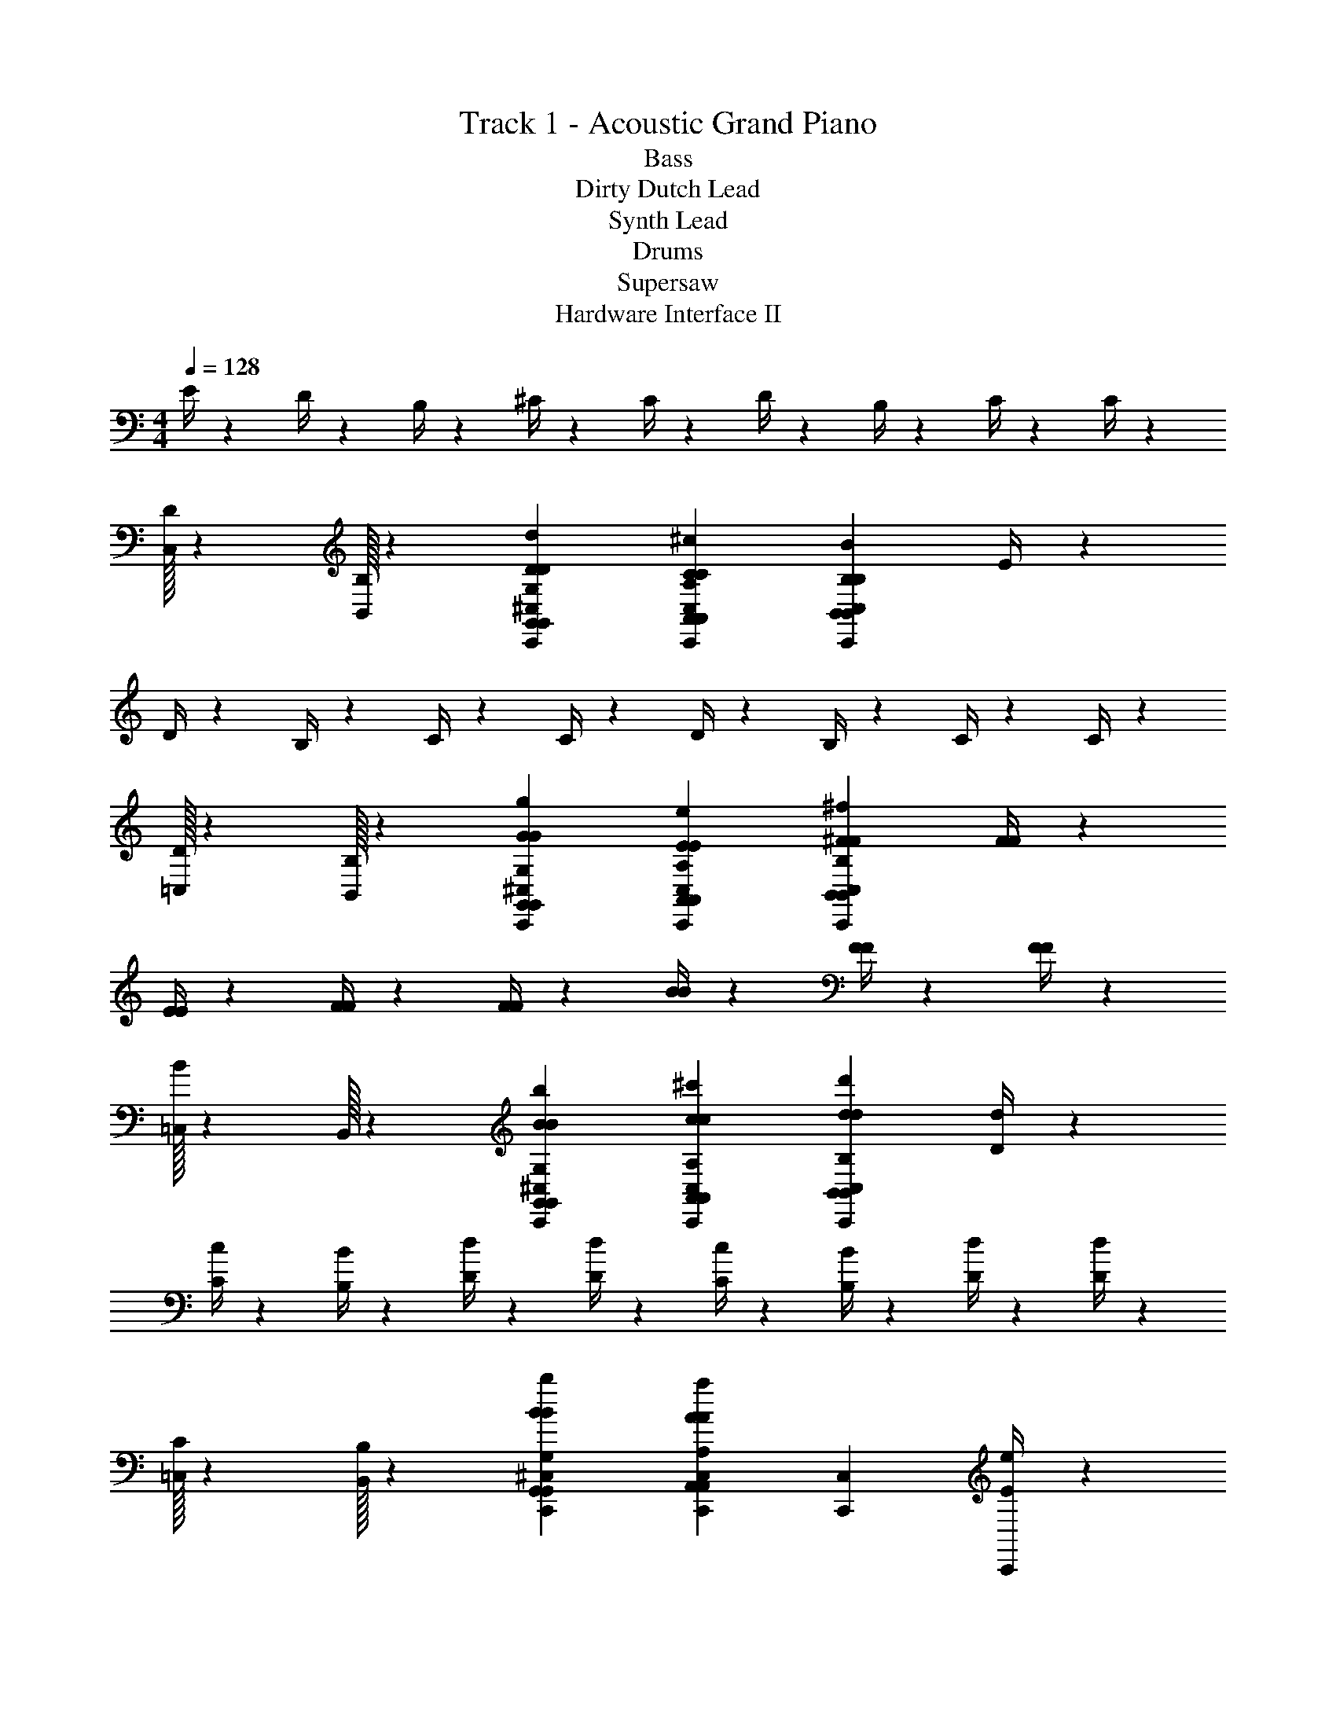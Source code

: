 X: 1
T: Track 1 - Acoustic Grand Piano
T: Bass
T: Dirty Dutch Lead
T: Synth Lead
T: Drums
T: Supersaw
T: Hardware Interface II
Z: ABC Generated by Starbound Composer v0.8.6
L: 1/4
M: 4/4
Q: 1/4=128
K: C
E/4 z/12 D/4 z/12 B,/4 z/12 ^C/4 z5/12 C/4 z5/12 D/4 z/12 B,/4 z/12 C/4 z5/12 C/4 z5/12 
[C,/32D/4] z29/96 [B,,/32B,/4] z29/96 [G,,G,DdC,,^C,DG,,] [A,,A,C^cC,,C,CA,,] [B,,B,BC,,C,B,B,,] E/4 z/12 
D/4 z/12 B,/4 z/12 C/4 z5/12 C/4 z5/12 D/4 z/12 B,/4 z/12 C/4 z5/12 C/4 z5/12 
[=C,/32D/4] z29/96 [B,,/32B,/4] z29/96 [G,,G,GgC,,^C,GGG,,] [A,,A,EeC,,C,EEA,,] [B,,B,^F^fC,,C,FFB,,] [F/4F/4] z/12 
[E/4E/4] z5/12 [F/4F/4] z5/12 [F/4F/4] z5/12 [B/4B/4] z5/12 [F/4F/4] z5/12 [F/4F/4] z5/12 
[=C,/32B/4] z29/96 B,,/32 z29/96 [G,,G,BbC,,^C,BBG,,] [A,,A,c^c'C,,C,ccA,,] [B,,B,dd'C,,C,ddB,,] [D/4d/4] z/12 
[C/4c/4] z/12 [B,/4B/4] z/12 [D/4d/4] z5/12 [D/4d/4] z5/12 [C/4c/4] z/12 [B,/4B/4] z/12 [D/4d/4] z5/12 [D/4d/4] z5/12 
[=C,/32C/4] z29/96 [B,,/32B,/4] z29/96 [G,,G,BbC,,^C,BBG,,] [A,,A,AaC,,C,AAA,,] [C,,C,] [e/4E/4C,,] z/12 
[d/4D/4] z/12 [B/4B,/4] z/12 [c/4C/4C,,] z5/12 [c/4C/4] z/12 [z/3C,,] [d/4D/4] z/12 [B/4B,/4] z/12 [c/4C/4C,,] z5/12 [c/4C/4] z/12 [z/3C,,] 
[d/4D/4] z/12 [B/4B,/4] z/12 [G,,G,DdC,,D] [A,,A,CcC,,C] [B,,B,BC,,B,] [e/4E/4C,,] z/12 
[d/4D/4] z/12 [B/4B,/4] z/12 [c/4C/4C,,] z5/12 [c/4C/4] z/12 [z/3C,,] [d/4D/4] z/12 [B/4B,/4] z/12 [c/4C/4C,,] z5/12 [c/4C/4] z/12 [z/3C,,] 
[d/4D/4] z/12 [B/4B,/4] z/12 [G,,G,GgC,,G] [A,,A,EeC,,E] [B,,B,FfC,,F] [f/4F/4C,,/3] z/12 
[e/4E/4C,,/3] z/12 C,,/3 [f/4F/4C,,/3] z/12 C,,/3 [f/4F/4C,,/3] z/12 C,,/3 [b/4B/4C,,/3] z/12 C,,/3 [f/4F/4C,,/3] z/12 C,,/3 [f/4F/4C,,/3] z/12 C,,/3 
[b/4B/4C,,/3] z/12 C,,/3 [C,,/3G,,G,BbB] C,,/3 C,,/3 [C,,/3A,,A,cc'c] C,,/3 C,,/3 [C,,/3B,,B,dd'd] C,,/3 C,,/3 [d/4D/4C,,/3] z/12 
[c/4C/4C,,/3] z/12 [B/4B,/4C,,/3] z/12 [d/4D/4C,,/3] z/12 C,,/3 [d/4D/4C,,/3] z/12 C,,/3 [c/4C/4C,,/3] z/12 [B/4B,/4C,,/3] z/12 [d/4D/4C,,/3] z/12 C,,/3 [d/4D/4C,,/3] z/12 C,,/6 C,,/6 
[C,,/6c/4C/4] C,,/6 [C,,/6B/4B,/4] C,,/6 
